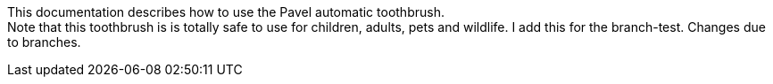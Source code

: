 This documentation describes how to use the Pavel automatic toothbrush. + 
Note that this toothbrush is is totally safe to use for children, adults, pets and wildlife. I add this for the branch-test.
Changes due to branches.